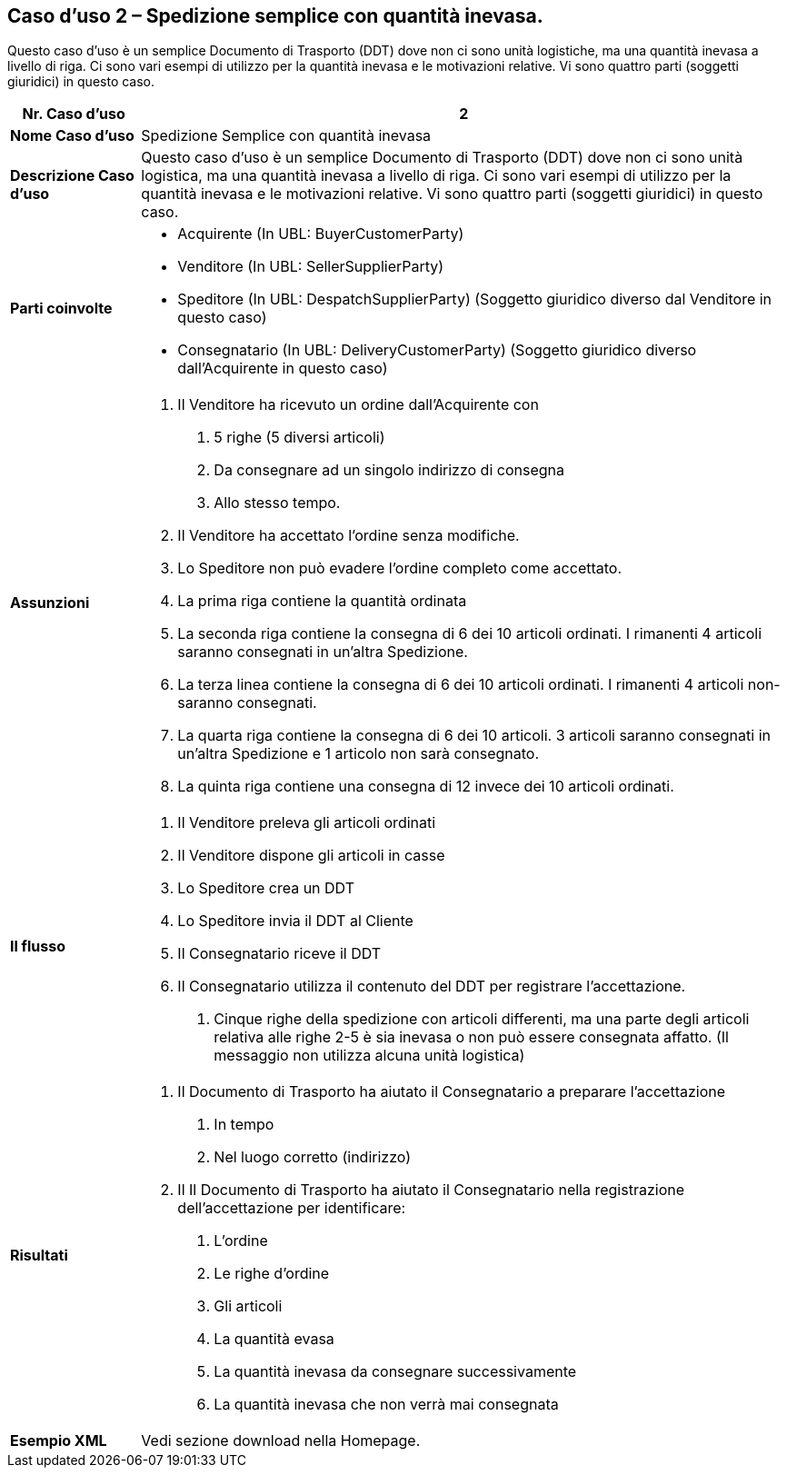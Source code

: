 [[use-case-2---simple-despatch-with-outstanding-quantity.]]
== Caso d’uso 2 – Spedizione semplice con quantità inevasa.

Questo caso d’uso è un semplice Documento di Trasporto (DDT) dove non ci sono unità logistiche, ma una quantità inevasa a livello di riga.
Ci sono vari esempi di utilizzo per la quantità inevasa e le motivazioni relative.
Vi sono quattro parti (soggetti giuridici) in questo caso.

[cols="1,5",options="header",]
|====
|*Nr. Caso d’uso* |2
|*Nome Caso d’uso* |Spedizione Semplice con quantità inevasa 
|*Descrizione Caso d’uso* |Questo caso d’uso è un semplice Documento di Trasporto (DDT) dove non ci sono unità logistica, ma una quantità inevasa a livello di riga. Ci sono vari esempi di utilizzo per la quantità inevasa e le motivazioni relative. Vi sono quattro parti (soggetti giuridici) in questo caso.
|*Parti coinvolte* a|
* Acquirente (In UBL: BuyerCustomerParty)
* Venditore (In UBL: SellerSupplierParty)
* Speditore (In UBL: DespatchSupplierParty) (Soggetto giuridico diverso dal Venditore in questo caso)
* Consegnatario (In UBL: DeliveryCustomerParty) (Soggetto giuridico diverso dall’Acquirente in questo caso)

|*Assunzioni* a|
1.  Il Venditore ha ricevuto un ordine dall’Acquirente con 
a.  5 righe (5 diversi articoli)
b.  Da consegnare ad un singolo indirizzo di consegna
c.  Allo stesso tempo.
2.  Il Venditore ha accettato l’ordine senza modifiche.
3.  Lo Speditore non può evadere l’ordine completo come accettato.
4.  La prima riga contiene la quantità ordinata
5.  La seconda riga contiene la consegna di 6 dei 10 articoli ordinati. I rimanenti 4 articoli saranno consegnati in un’altra Spedizione.  
6.  La terza linea contiene la consegna di 6 dei 10 articoli ordinati. I rimanenti 4 articoli non-saranno consegnati.  
7.  La quarta riga contiene la consegna di 6 dei 10 articoli. 3 articoli saranno consegnati in un’altra Spedizione e 1 articolo non sarà consegnato.
8.  La quinta riga contiene una consegna di 12 invece dei 10 articoli ordinati. 

|*Il flusso* a|
1.  Il Venditore preleva gli articoli ordinati
2.  Il Venditore dispone gli articoli in casse
3.  Lo Speditore crea un DDT
4.  Lo Speditore invia il DDT al Cliente
5.  Il Consegnatario riceve il DDT
6.  Il Consegnatario utilizza il contenuto del DDT per registrare l’accettazione.
a.  Cinque righe della spedizione con articoli differenti, ma una parte degli articoli relativa alle righe 2-5 è sia inevasa o non può essere consegnata affatto. (Il messaggio non utilizza alcuna unità logistica)

|*Risultati* a|
1.  Il Documento di Trasporto ha aiutato il Consegnatario a preparare l’accettazione 
a.  In tempo
b.  Nel luogo corretto (indirizzo)
2.  Il Il Documento di Trasporto ha aiutato il Consegnatario nella registrazione dell’accettazione per identificare:
a.  L’ordine
b.  Le righe d’ordine
c.  Gli articoli
d.  La quantità evasa
e.  La quantità inevasa da consegnare successivamente
f.  La quantità inevasa che non verrà mai consegnata

|*Esempio XML* | Vedi sezione download nella Homepage.

|====
